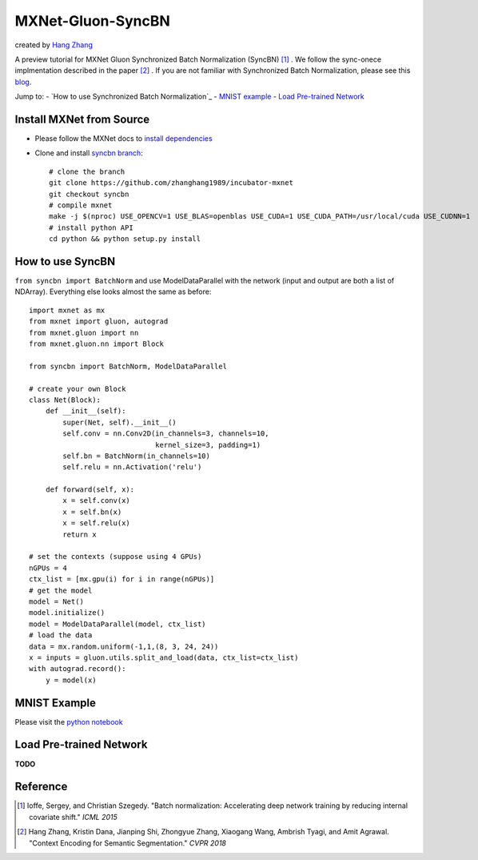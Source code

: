 MXNet-Gluon-SyncBN
==================
created by `Hang Zhang <http://hangzh.com/>`_

A preview tutorial for MXNet Gluon Synchronized Batch Normalization (SyncBN) [1]_ . We follow the sync-onece implmentation described in the paper [2]_ . If you are not familiar with Synchronized Batch Normalization, please see this `blog <http://hangzh.com/SynchronizeBN/>`_.

Jump to:
- `How to use Synchronized Batch Normalization`_
- `MNIST example <https://github.com/zhanghang1989/MXNet-Gluon-SyncBN/blob/master/mnist.ipynb>`_
- `Load Pre-trained Network`_

Install MXNet from Source
-------------------------

* Please follow the MXNet docs to `install dependencies <http://mxnet.incubator.apache.org/install/index.html>`_
* Clone and install `syncbn branch <https://github.com/zhanghang1989/incubator-mxnet/tree/syncbn>`_::

    # clone the branch
    git clone https://github.com/zhanghang1989/incubator-mxnet
    git checkout syncbn
    # compile mxnet
    make -j $(nproc) USE_OPENCV=1 USE_BLAS=openblas USE_CUDA=1 USE_CUDA_PATH=/usr/local/cuda USE_CUDNN=1
    # install python API
    cd python && python setup.py install

How to use SyncBN
-----------------

``from syncbn import BatchNorm`` and  use ModelDataParallel with the network (input and output are both a list of NDArray). Everything else looks almost the same as before::

    import mxnet as mx
    from mxnet import gluon, autograd
    from mxnet.gluon import nn
    from mxnet.gluon.nn import Block

    from syncbn import BatchNorm, ModelDataParallel

    # create your own Block
    class Net(Block):
        def __init__(self):
            super(Net, self).__init__()
            self.conv = nn.Conv2D(in_channels=3, channels=10,
                                  kernel_size=3, padding=1)
            self.bn = BatchNorm(in_channels=10)
            self.relu = nn.Activation('relu')

        def forward(self, x):
            x = self.conv(x)
            x = self.bn(x)
            x = self.relu(x)
            return x

    # set the contexts (suppose using 4 GPUs)
    nGPUs = 4
    ctx_list = [mx.gpu(i) for i in range(nGPUs)]
    # get the model
    model = Net()
    model.initialize()
    model = ModelDataParallel(model, ctx_list)
    # load the data
    data = mx.random.uniform(-1,1,(8, 3, 24, 24))
    x = inputs = gluon.utils.split_and_load(data, ctx_list=ctx_list)
    with autograd.record():
        y = model(x)


MNIST Example
-------------

Please visit the `python notebook <https://github.com/zhanghang1989/MXNet-Gluon-SyncBN/blob/master/mnist.ipynb>`_

Load Pre-trained Network
------------------------

**TODO**

Reference
---------

.. [1] Ioffe, Sergey, and Christian Szegedy. "Batch normalization: Accelerating deep network training by reducing internal covariate shift." *ICML 2015*

.. [2] Hang Zhang, Kristin Dana, Jianping Shi, Zhongyue Zhang, Xiaogang Wang, Ambrish Tyagi, and Amit Agrawal. "Context Encoding for Semantic Segmentation." *CVPR 2018*
